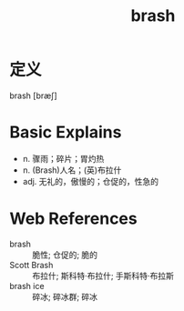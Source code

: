 #+title: brash
#+roam_tags:英语单词

* 定义
  
brash [bræʃ]

* Basic Explains
- n. 骤雨；碎片；胃灼热
- n. (Brash)人名；(英)布拉什
- adj. 无礼的，傲慢的；仓促的，性急的

* Web References
- brash :: 脆性; 仓促的; 脆的
- Scott Brash :: 布拉什; 斯科特·布拉什; 手斯科特·布拉斯
- brash ice :: 碎冰; 碎冰群; 碎冰
